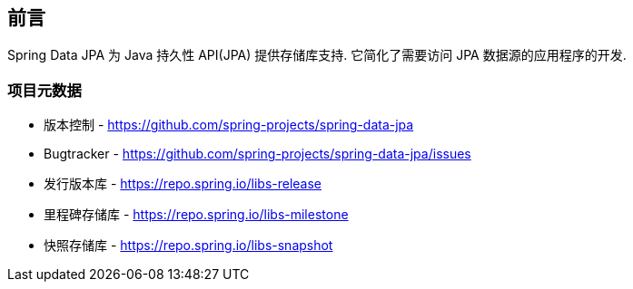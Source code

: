 [[preface]]
== 前言

Spring Data JPA 为 Java 持久性 API(JPA) 提供存储库支持. 它简化了需要访问 JPA 数据源的应用程序的开发.
[[project]]
=== 项目元数据

* 版本控制 - https://github.com/spring-projects/spring-data-jpa
* Bugtracker - https://github.com/spring-projects/spring-data-jpa/issues
* 发行版本库 - https://repo.spring.io/libs-release
* 里程碑存储库 - https://repo.spring.io/libs-milestone
* 快照存储库 - https://repo.spring.io/libs-snapshot
